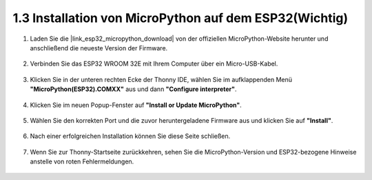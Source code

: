 .. _install_micropython_on_esp32:

1.3 Installation von MicroPython auf dem ESP32(Wichtig)
========================================================

#. Laden Sie die |link_esp32_micropython_download| von der offiziellen MicroPython-Website herunter und anschließend die neueste Version der Firmware.

    .. image:: img/dowload_micropython_uf2.png

#. Verbinden Sie das ESP32 WROOM 32E mit Ihrem Computer über ein Micro-USB-Kabel.
    
    .. image:: ../../img/plugin_esp32.png
        :width: 600
        :align: center

#. Klicken Sie in der unteren rechten Ecke der Thonny IDE, wählen Sie im aufklappenden Menü **"MicroPython(ESP32).COMXX"** aus und dann **"Configure interpreter"**.

    .. image:: img/install_micropython1.png

#. Klicken Sie im neuen Popup-Fenster auf **"Install or Update MicroPython"**.

    .. image:: img/install_micropython2.png

#. Wählen Sie den korrekten Port und die zuvor heruntergeladene Firmware aus und klicken Sie auf **"Install"**.

    .. image:: img/install_micropython3.png

#. Nach einer erfolgreichen Installation können Sie diese Seite schließen.

    .. image:: img/install_micropython4.png

#. Wenn Sie zur Thonny-Startseite zurückkehren, sehen Sie die MicroPython-Version und ESP32-bezogene Hinweise anstelle von roten Fehlermeldungen.

    .. image:: img/install_micropython5.png
